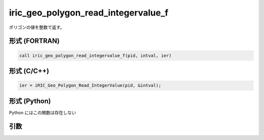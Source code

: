 iric_geo_polygon_read_integervalue_f
====================================

ポリゴンの値を整数で返す。

形式 (FORTRAN)
---------------
.. code-block:: fortran

   call iric_geo_polygon_read_integervalue_f(pid, intval, ier)

形式 (C/C++)
---------------
.. code-block:: c

   ier = iRIC_Geo_Polygon_Read_IntegerValue(pid, &intval);

形式 (Python)
---------------

Python にはこの関数は存在しない

引数
----

.. csv-table:: iric_geo_polygon_read_integervalue_f の引数
   :file: iric_geo_polygon_read_integervalue_f_args.csv
   :header-rows: 1

